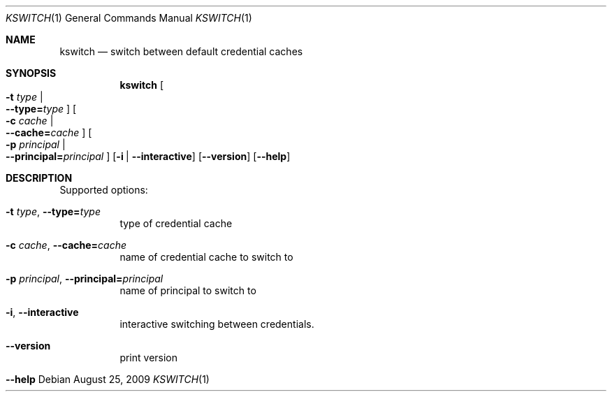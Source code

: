 .\"	$NetBSD: kswitch.1,v 1.1.1.2.2.1 2017/08/20 05:46:34 snj Exp $
.\"
.\" Copyright (c) 2009 Kungliga Tekniska Högskolan
.\" (Royal Institute of Technology, Stockholm, Sweden).
.\" All rights reserved.
.\"
.\" Redistribution and use in source and binary forms, with or without
.\" modification, are permitted provided that the following conditions
.\" are met:
.\"
.\" 1. Redistributions of source code must retain the above copyright
.\"    notice, this list of conditions and the following disclaimer.
.\"
.\" 2. Redistributions in binary form must reproduce the above copyright
.\"    notice, this list of conditions and the following disclaimer in the
.\"    documentation and/or other materials provided with the distribution.
.\"
.\" 3. Neither the name of the Institute nor the names of its contributors
.\"    may be used to endorse or promote products derived from this software
.\"    without specific prior written permission.
.\"
.\" THIS SOFTWARE IS PROVIDED BY THE INSTITUTE AND CONTRIBUTORS ``AS IS'' AND
.\" ANY EXPRESS OR IMPLIED WARRANTIES, INCLUDING, BUT NOT LIMITED TO, THE
.\" IMPLIED WARRANTIES OF MERCHANTABILITY AND FITNESS FOR A PARTICULAR PURPOSE
.\" ARE DISCLAIMED.  IN NO EVENT SHALL THE INSTITUTE OR CONTRIBUTORS BE LIABLE
.\" FOR ANY DIRECT, INDIRECT, INCIDENTAL, SPECIAL, EXEMPLARY, OR CONSEQUENTIAL
.\" DAMAGES (INCLUDING, BUT NOT LIMITED TO, PROCUREMENT OF SUBSTITUTE GOODS
.\" OR SERVICES; LOSS OF USE, DATA, OR PROFITS; OR BUSINESS INTERRUPTION)
.\" HOWEVER CAUSED AND ON ANY THEORY OF LIABILITY, WHETHER IN CONTRACT, STRICT
.\" LIABILITY, OR TORT (INCLUDING NEGLIGENCE OR OTHERWISE) ARISING IN ANY WAY
.\" OUT OF THE USE OF THIS SOFTWARE, EVEN IF ADVISED OF THE POSSIBILITY OF
.\" SUCH DAMAGE.
.\"
.Dd August 25, 2009
.Dt KSWITCH 1
.Os
.Sh NAME
.Nm kswitch
.Nd switch between default credential caches
.Sh SYNOPSIS
.Nm
.Oo Fl t Ar type \*(Ba Xo
.Fl Fl type= Ns Ar type
.Xc
.Oc
.Oo Fl c Ar cache \*(Ba Xo
.Fl Fl cache= Ns Ar cache
.Xc
.Oc
.Oo Fl p Ar principal \*(Ba Xo
.Fl Fl principal= Ns Ar principal
.Xc
.Oc
.Op Fl i | Fl Fl interactive
.Op Fl Fl version
.Op Fl Fl help
.Sh DESCRIPTION
Supported options:
.Bl -tag -width Ds
.It Xo
.Fl t Ar type ,
.Fl Fl type= Ns Ar type
.Xc
type of credential cache
.It Xo
.Fl c Ar cache ,
.Fl Fl cache= Ns Ar cache
.Xc
name of credential cache to switch to
.It Xo
.Fl p Ar principal ,
.Fl Fl principal= Ns Ar principal
.Xc
name of principal to switch to
.It Xo
.Fl i ,
.Fl Fl interactive
.Xc
interactive switching between credentials.
.It Xo
.Fl Fl version
.Xc
print version
.It Xo
.Fl Fl help
.Xc
.El
